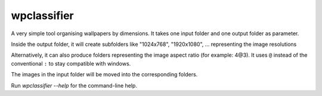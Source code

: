 wpclassifier
============

A very simple tool organising wallpapers by dimensions.
It takes one input folder and one output folder as parameter.

Inside the output folder, it will create subfolders like "1024x768",
"1920x1080", ... representing the image resolutions

Alternatively, it can also produce folders representing the image
aspect ratio (for example: 4@3). It uses ``@`` instead of the
conventional ``:`` to stay compatible with windows.

The images in the input folder will be moved into the corresponding folders.


Run `wpclassifier --help` for the command-line help.